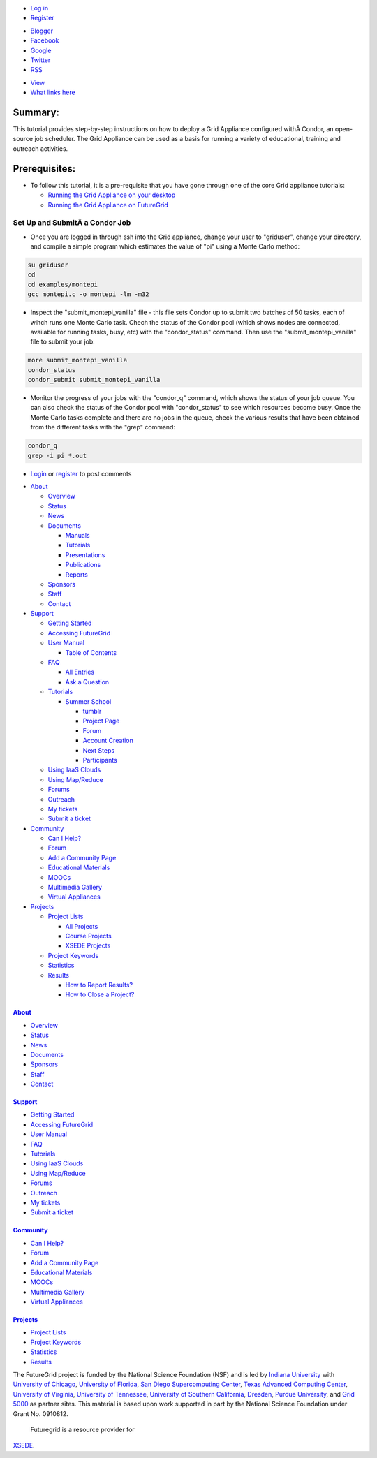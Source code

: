 .. raw:: html

   <div id="page-wrapper">

.. raw:: html

   <div id="page">

.. raw:: html

   <div id="header">

.. raw:: html

   <div class="section clearfix">

|Home|

.. raw:: html

   <div id="top-menu">

.. raw:: html

   <div id="session">

.. raw:: html

   <div class="region region-session">

.. raw:: html

   <div id="block-menu-menu-user"
   class="block block-menu first last region-odd odd region-count-1 count-7">

.. raw:: html

   <div class="content">

-  `Log in </user/login>`__
-  `Register </user/register>`__

.. raw:: html

   </div>

.. raw:: html

   </div>

.. raw:: html

   </div>

.. raw:: html

   </div>

.. raw:: html

   <div id="search-box">

.. raw:: html

   </div>

.. raw:: html

   </div>

.. raw:: html

   <div class="region region-header">

.. raw:: html

   <div id="block-menu-menu-social-network"
   class="block block-menu first last region-odd even region-count-1 count-2">

.. raw:: html

   <div class="content">

-  `Blogger <http://futuregridtestbed.blogspot.com/>`__
-  `Facebook <https://www.facebook.com/pages/FutureGrid/334463263254672>`__
-  `Google <https://plus.google.com/100917243498949712032/posts>`__
-  `Twitter <https://twitter.com/#!/futuregrid>`__
-  `RSS </rss>`__

.. raw:: html

   </div>

.. raw:: html

   </div>

.. raw:: html

   </div>

.. raw:: html

   </div>

.. raw:: html

   </div>

.. raw:: html

   <div id="main-wrapper">

.. raw:: html

   <div id="main" class="clearfix with-navigation">

.. raw:: html

   <div id="content" class="column">

.. raw:: html

   <div class="section">

.. raw:: html

   <div class="tabs">

-  `View </tutorials/ga8>`__
-  `What links here </node/1136/backlinks>`__

.. raw:: html

   </div>

.. raw:: html

   <div id="content-area">

.. raw:: html

   <div id="node-1136" class="node-type-page clearfix">

.. raw:: html

   <div class="content">

Summary:
~~~~~~~~

This tutorial provides step-by-step instructions on how to deploy a Grid
Appliance configured withÂ Condor, an open-source job scheduler. The Grid
Appliance can be used as a basis for running a variety of educational,
training and outreach activities.

Prerequisites:
~~~~~~~~~~~~~~

-  To follow this tutorial, it is a pre-requisite that you have gone
   through one of the core Grid appliance tutorials:

   -  `Running the Grid Appliance on your
      desktop <https://portal.futuregrid.org/tutorials/ga1>`__
   -  `Running the Grid Appliance on
      FutureGrid <http://portal.futuregrid.org/tutorials/ga9>`__

Set Up and SubmitÂ a Condor Job
^^^^^^^^^^^^^^^^^^^^^^^^^^^^^^

-  Once you are logged in through ssh into the Grid appliance, change
   your user to "griduser", change your directory, and compile a simple
   program which estimates the value of "pi" using a Monte Carlo method:

.. code:: rteindent2

    su griduser
    cd 
    cd examples/montepi
    gcc montepi.c -o montepi -lm -m32

-  Inspect the "submit\_montepi\_vanilla" file - this file sets Condor
   up to submit two batches of 50 tasks, each of wihch runs one Monte
   Carlo task. Chech the status of the Condor pool (which shows nodes
   are connected, available for running tasks, busy, etc) with the
   "condor\_status" command. Then use the "submit\_montepi\_vanilla"
   file to submit your job:

.. code:: rteindent2

    more submit_montepi_vanilla
    condor_status
    condor_submit submit_montepi_vanilla

-  Monitor the progress of your jobs with the "condor\_q" command, which
   shows the status of your job queue. You can also check the status of
   the Condor pool with "condor\_status" to see which resources become
   busy. Once the Monte Carlo tasks complete and there are no jobs in
   the queue, check the various results that have been obtained from the
   different tasks with the "grep" command:

.. code:: rteindent2

    condor_q
    grep -i pi *.out

.. raw:: html

   </div>

-  `Login </user/login?destination=comment%2Freply%2F1136%23comment-form>`__
   or
   `register </user/register?destination=comment%2Freply%2F1136%23comment-form>`__
   to post comments

.. raw:: html

   </div>

.. raw:: html

   </div>

.. raw:: html

   </div>

.. raw:: html

   </div>

.. raw:: html

   <div id="navigation">

.. raw:: html

   <div class="section clearfix">

.. raw:: html

   <div class="region region-navigation">

.. raw:: html

   <div id="block-menu-menu-website"
   class="block block-menu first last region-odd odd region-count-1 count-1">

.. raw:: html

   <div class="content">

-  `About </about>`__

   -  `Overview <https://portal.futuregrid.org/about>`__
   -  `Status </status>`__
   -  `News </news>`__
   -  `Documents </documents>`__

      -  `Manuals </manual-old>`__
      -  `Tutorials </tutorials>`__
      -  `Presentations </documents/presentations>`__
      -  `Publications </documents/publications>`__
      -  `Reports </reports>`__

   -  `Sponsors </sponsors>`__
   -  `Staff </staff>`__
   -  `Contact </contact>`__

-  `Support </manual/help-and-support>`__

   -  `Getting Started </manual/gettingstarted>`__
   -  `Accessing FutureGrid </manual/access>`__
   -  `User Manual </manual-old>`__

      -  `Table of Contents </manual/toc>`__

   -  `FAQ </faq>`__

      -  `All Entries <https://portal.futuregrid.org/faq>`__
      -  `Ask a
         Question <https://portal.futuregrid.org/node/add/faq?ask=TRUE>`__

   -  `Tutorials </tutorials>`__

      -  `Summer School <https://portal.futuregrid.org/projects/241>`__

         -  `tumblr <http://sciencecloudsummer2012.tumblr.com/schedule>`__
         -  `Project
            Page <https://portal.futuregrid.org/projects/241>`__
         -  `Forum <https://portal.futuregrid.org/forums/fg-class-and-tutorial-forums/summer-school-2012>`__
         -  `Account
            Creation <https://portal.futuregrid.org/projects/241/register>`__
         -  `Next
            Steps <https://portal.futuregrid.org/projects/241/next>`__
         -  `Participants <https://portal.futuregrid.org/projects/241/participants>`__

   -  `Using IaaS Clouds </using/clouds>`__
   -  `Using Map/Reduce </using/mapreduce>`__
   -  `Forums <https://portal.futuregrid.org/forum>`__
   -  `Outreach <https://portal.futuregrid.org/outreach>`__
   -  `My tickets </tickets>`__
   -  `Submit a ticket </help>`__

-  `Community </community>`__

   -  `Can I Help? </contrib/can-i-help>`__
   -  `Forum </forum>`__
   -  `Add a Community
      Page <https://portal.futuregrid.org/node/add/page-community>`__
   -  `Educational Materials </community_edu_materials>`__
   -  `MOOCs </massive-open-online-courses-moocs-futuregrid>`__
   -  `Multimedia Gallery </gallery/science-cloud-summer-school>`__
   -  `Virtual Appliances </community/appliances>`__

-  `Projects </projects/overview>`__

   -  `Project Lists </projects/all>`__

      -  `All Projects </projects/all>`__
      -  `Course Projects </projects/keywords/course>`__
      -  `XSEDE Projects </projects-xsede>`__

   -  `Project Keywords </projects/keywords>`__
   -  `Statistics <https://portal.futuregrid.org/projects-statistics>`__
   -  `Results </projects/list/results>`__

      -  `How to Report Results? </faq/how-do-i-report-results>`__
      -  `How to Close a
         Project? <https://portal.futuregrid.org/faq/how-do-i-close-project>`__

.. raw:: html

   </div>

.. raw:: html

   </div>

.. raw:: html

   </div>

.. raw:: html

   </div>

.. raw:: html

   </div>

.. raw:: html

   <div id="page-bottom">

.. raw:: html

   <div class="region region-page-bottom">

.. raw:: html

   <div id="block-menu_block-1"
   class="block block-menu_block first region-odd odd region-count-1 count-3">

`About </about>`__
------------------

.. raw:: html

   <div class="content">

.. raw:: html

   <div
   class="menu_block_wrapper menu-block-1 menu-name-menu-website parent-mlid-2705 menu-level-1">

-  `Overview <https://portal.futuregrid.org/about>`__
-  `Status </status>`__
-  `News </news>`__
-  `Documents </documents>`__
-  `Sponsors </sponsors>`__
-  `Staff </staff>`__
-  `Contact </contact>`__

.. raw:: html

   </div>

.. raw:: html

   </div>

.. raw:: html

   </div>

.. raw:: html

   <div id="block-menu_block-3"
   class="block block-menu_block region-even even region-count-2 count-4">

`Support </manual/help-and-support>`__
--------------------------------------

.. raw:: html

   <div class="content">

.. raw:: html

   <div
   class="menu_block_wrapper menu-block-3 menu-name-menu-website parent-mlid-2051 menu-level-1">

-  `Getting Started </manual/gettingstarted>`__
-  `Accessing FutureGrid </manual/access>`__
-  `User Manual </manual-old>`__
-  `FAQ </faq>`__
-  `Tutorials </tutorials>`__
-  `Using IaaS Clouds </using/clouds>`__
-  `Using Map/Reduce </using/mapreduce>`__
-  `Forums <https://portal.futuregrid.org/forum>`__
-  `Outreach <https://portal.futuregrid.org/outreach>`__
-  `My tickets </tickets>`__
-  `Submit a ticket </help>`__

.. raw:: html

   </div>

.. raw:: html

   </div>

.. raw:: html

   </div>

.. raw:: html

   <div id="block-menu_block-4"
   class="block block-menu_block region-odd odd region-count-3 count-5">

`Community </community>`__
--------------------------

.. raw:: html

   <div class="content">

.. raw:: html

   <div
   class="menu_block_wrapper menu-block-4 menu-name-menu-website parent-mlid-13995 menu-level-1">

-  `Can I Help? </contrib/can-i-help>`__
-  `Forum </forum>`__
-  `Add a Community
   Page <https://portal.futuregrid.org/node/add/page-community>`__
-  `Educational Materials </community_edu_materials>`__
-  `MOOCs </massive-open-online-courses-moocs-futuregrid>`__
-  `Multimedia Gallery </gallery/science-cloud-summer-school>`__
-  `Virtual Appliances </community/appliances>`__

.. raw:: html

   </div>

.. raw:: html

   </div>

.. raw:: html

   </div>

.. raw:: html

   <div id="block-menu_block-5"
   class="block block-menu_block last region-even even region-count-4 count-6">

`Projects </projects/overview>`__
---------------------------------

.. raw:: html

   <div class="content">

.. raw:: html

   <div
   class="menu_block_wrapper menu-block-5 menu-name-menu-website parent-mlid-1295 menu-level-1">

-  `Project Lists </projects/all>`__
-  `Project Keywords </projects/keywords>`__
-  `Statistics <https://portal.futuregrid.org/projects-statistics>`__
-  `Results </projects/list/results>`__

.. raw:: html

   </div>

.. raw:: html

   </div>

.. raw:: html

   </div>

.. raw:: html

   </div>

.. raw:: html

   </div>

.. raw:: html

   </div>

.. raw:: html

   </div>

.. raw:: html

   <div id="footer">

.. raw:: html

   <div class="section">

.. raw:: html

   <div id="footer-message">

|image1|\ The FutureGrid project is funded by the National Science
Foundation (NSF) and is led by `Indiana
University <http://www.iub.edu/>`__ with `University of
Chicago <http://www.uchicago.edu/index.shtml>`__, `University of
Florida <http://www.ufl.edu/>`__, `San Diego Supercomputing
Center <http://www.sdsc.edu/>`__, `Texas Advanced Computing
Center <http://www.tacc.utexas.edu/>`__, `University of
Virginia <http://www.virginia.edu/>`__, `University of
Tennessee <http://www.utk.edu/>`__, `University of Southern
California <http://www3.isi.edu/home>`__,
`Dresden <http://tu-dresden.de>`__, `Purdue
University <http://www.purdue.edu/>`__, and `Grid
5000 <https://www.grid5000.fr/mediawiki/index.php/Grid5000:Home>`__ as
partner sites. This material is based upon work supported in part by the
National Science Foundation under Grant No. 0910812.
 |image2|\ Futuregrid is a resource provider for
`XSEDE <https://www.xsede.org/>`__.

.. raw:: html

   </div>

.. raw:: html

   </div>

.. raw:: html

   </div>

.. raw:: html

   </div>

.. raw:: html

   </div>

.. |Home| image:: /sites/all/themes/fgtheme/logo.png
   :target: /
.. |image1| image:: /sites/default/files/images/nsf-logo.png
   :target: http://www.tacc.utexas.edu/
.. |image2| image:: /sites/default/files/u876/xsede-logo.png

